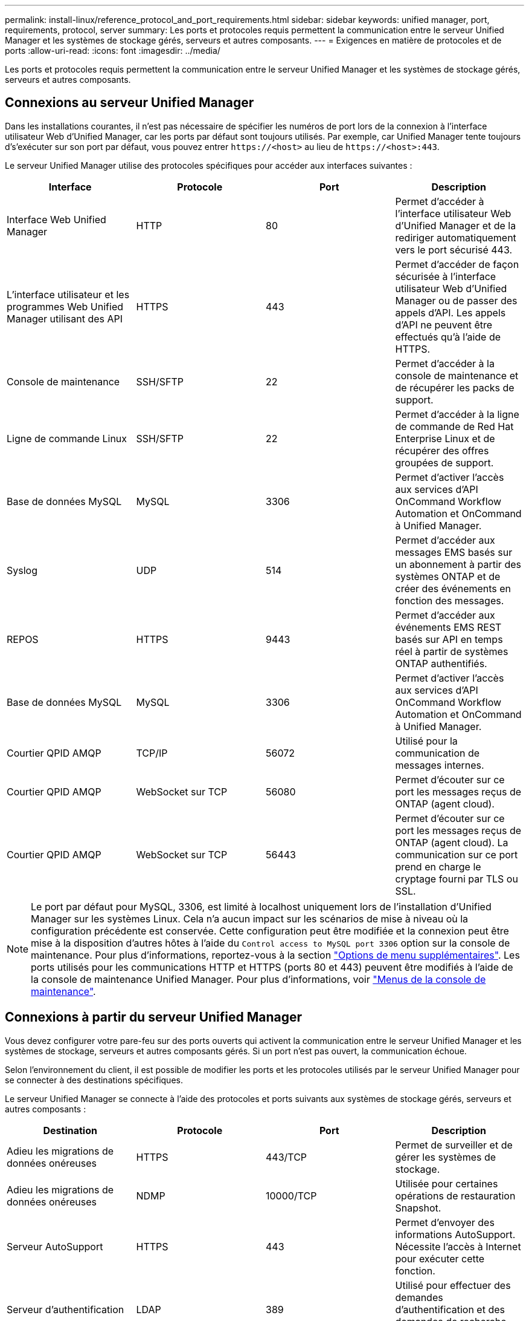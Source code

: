 ---
permalink: install-linux/reference_protocol_and_port_requirements.html 
sidebar: sidebar 
keywords: unified manager, port, requirements, protocol, server 
summary: Les ports et protocoles requis permettent la communication entre le serveur Unified Manager et les systèmes de stockage gérés, serveurs et autres composants. 
---
= Exigences en matière de protocoles et de ports
:allow-uri-read: 
:icons: font
:imagesdir: ../media/


[role="lead"]
Les ports et protocoles requis permettent la communication entre le serveur Unified Manager et les systèmes de stockage gérés, serveurs et autres composants.



== Connexions au serveur Unified Manager

Dans les installations courantes, il n'est pas nécessaire de spécifier les numéros de port lors de la connexion à l'interface utilisateur Web d'Unified Manager, car les ports par défaut sont toujours utilisés. Par exemple, car Unified Manager tente toujours d's'exécuter sur son port par défaut, vous pouvez entrer `+https://<host>+` au lieu de `+https://<host>:443+`.

Le serveur Unified Manager utilise des protocoles spécifiques pour accéder aux interfaces suivantes :

[cols="4*"]
|===
| Interface | Protocole | Port | Description 


 a| 
Interface Web Unified Manager
 a| 
HTTP
 a| 
80
 a| 
Permet d'accéder à l'interface utilisateur Web d'Unified Manager et de la rediriger automatiquement vers le port sécurisé 443.



 a| 
L'interface utilisateur et les programmes Web Unified Manager utilisant des API
 a| 
HTTPS
 a| 
443
 a| 
Permet d'accéder de façon sécurisée à l'interface utilisateur Web d'Unified Manager ou de passer des appels d'API. Les appels d'API ne peuvent être effectués qu'à l'aide de HTTPS.



 a| 
Console de maintenance
 a| 
SSH/SFTP
 a| 
22
 a| 
Permet d'accéder à la console de maintenance et de récupérer les packs de support.



 a| 
Ligne de commande Linux
 a| 
SSH/SFTP
 a| 
22
 a| 
Permet d'accéder à la ligne de commande de Red Hat Enterprise Linux et de récupérer des offres groupées de support.



 a| 
Base de données MySQL
 a| 
MySQL
 a| 
3306
 a| 
Permet d'activer l'accès aux services d'API OnCommand Workflow Automation et OnCommand à Unified Manager.



 a| 
Syslog
 a| 
UDP
 a| 
514
 a| 
Permet d'accéder aux messages EMS basés sur un abonnement à partir des systèmes ONTAP et de créer des événements en fonction des messages.



 a| 
REPOS
 a| 
HTTPS
 a| 
9443
 a| 
Permet d'accéder aux événements EMS REST basés sur API en temps réel à partir de systèmes ONTAP authentifiés.



 a| 
Base de données MySQL
 a| 
MySQL
 a| 
3306
 a| 
Permet d'activer l'accès aux services d'API OnCommand Workflow Automation et OnCommand à Unified Manager.



 a| 
Courtier QPID AMQP
 a| 
TCP/IP
 a| 
56072
 a| 
Utilisé pour la communication de messages internes.



 a| 
Courtier QPID AMQP
 a| 
WebSocket sur TCP
 a| 
56080
 a| 
Permet d'écouter sur ce port les messages reçus de ONTAP (agent cloud).



 a| 
Courtier QPID AMQP
 a| 
WebSocket sur TCP
 a| 
56443
 a| 
Permet d'écouter sur ce port les messages reçus de ONTAP (agent cloud). La communication sur ce port prend en charge le cryptage fourni par TLS ou SSL.

|===
[NOTE]
====
Le port par défaut pour MySQL, 3306, est limité à localhost uniquement lors de l'installation d'Unified Manager sur les systèmes Linux. Cela n'a aucun impact sur les scénarios de mise à niveau où la configuration précédente est conservée. Cette configuration peut être modifiée et la connexion peut être mise à la disposition d'autres hôtes à l'aide du `Control access to MySQL port 3306` option sur la console de maintenance. Pour plus d'informations, reportez-vous à la section link:../config/reference_additional_menu_options.html["Options de menu supplémentaires"]. Les ports utilisés pour les communications HTTP et HTTPS (ports 80 et 443) peuvent être modifiés à l'aide de la console de maintenance Unified Manager. Pour plus d'informations, voir link:../config/concept_maintenance_console_menu.html["Menus de la console de maintenance"].

====


== Connexions à partir du serveur Unified Manager

Vous devez configurer votre pare-feu sur des ports ouverts qui activent la communication entre le serveur Unified Manager et les systèmes de stockage, serveurs et autres composants gérés. Si un port n'est pas ouvert, la communication échoue.

Selon l'environnement du client, il est possible de modifier les ports et les protocoles utilisés par le serveur Unified Manager pour se connecter à des destinations spécifiques.

Le serveur Unified Manager se connecte à l'aide des protocoles et ports suivants aux systèmes de stockage gérés, serveurs et autres composants :

[cols="4*"]
|===
| Destination | Protocole | Port | Description 


 a| 
Adieu les migrations de données onéreuses
 a| 
HTTPS
 a| 
443/TCP
 a| 
Permet de surveiller et de gérer les systèmes de stockage.



 a| 
Adieu les migrations de données onéreuses
 a| 
NDMP
 a| 
10000/TCP
 a| 
Utilisée pour certaines opérations de restauration Snapshot.



 a| 
Serveur AutoSupport
 a| 
HTTPS
 a| 
443
 a| 
Permet d'envoyer des informations AutoSupport. Nécessite l'accès à Internet pour exécuter cette fonction.



 a| 
Serveur d'authentification
 a| 
LDAP
 a| 
389
 a| 
Utilisé pour effectuer des demandes d'authentification et des demandes de recherche d'utilisateurs et de groupes.



 a| 
LDAPS
 a| 
636
 a| 
Utilisé pour des communications LDAP sécurisées.



 a| 
Serveur de messagerie
 a| 
SMTP
 a| 
25
 a| 
Utilisé pour envoyer des e-mails de notification d'alerte.



 a| 
Expéditeur du trap SNMP
 a| 
SNMPv1 ou SNMPv3
 a| 
162/UDP
 a| 
Permet d'envoyer des alertes de notification des interruptions SNMP.



 a| 
Serveur de fournisseur de données externe
 a| 
TCP
 a| 
2003
 a| 
Permet d'envoyer les données de performances à un fournisseur de données externe, comme Graphite.



 a| 
Serveur NTP
 a| 
NTP
 a| 
123/UDP
 a| 
Permet de synchroniser l'heure sur le serveur Unified Manager avec un serveur de temps NTP externe. (Systèmes VMware uniquement)



 a| 
Syslog
 a| 
UDP
 a| 
514
 a| 
Utilisé par Unified Manager pour envoyer les journaux d'audit à un serveur syslog distant.

|===
